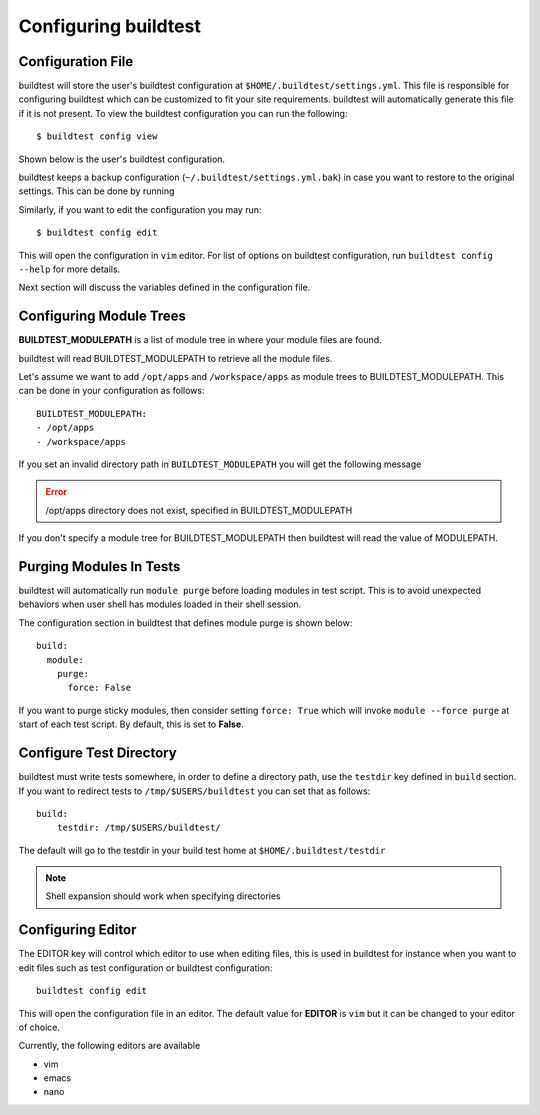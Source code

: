 .. _configuring_buildtest:

Configuring buildtest
======================


Configuration File
--------------------

buildtest will store the user's buildtest configuration at ``$HOME/.buildtest/settings.yml``. This file is responsible for
configuring buildtest which can be customized to fit your site requirements. buildtest will automatically
generate this file if it is not present. To view the buildtest configuration you can run the following::

    $ buildtest config view

Shown below is the user's buildtest configuration.

.. program-output:: cat docgen/buildtest_config_view.txt

buildtest keeps a backup configuration (``~/.buildtest/settings.yml.bak``) in case you want to restore to
the original settings. This can be done by running

.. program-output:: cat docgen/buildtest_config_restore.txt

Similarly, if you want to edit the configuration you may run::

    $ buildtest config edit

This will open the configuration in ``vim`` editor. For list of options on buildtest configuration, run
``buildtest config --help`` for more details.


Next section will discuss the variables defined in the configuration file.


Configuring Module Trees
--------------------------

**BUILDTEST_MODULEPATH** is a list of module tree in where your module files are found.

buildtest will read BUILDTEST_MODULEPATH to retrieve all the module files.

Let's assume we want to add ``/opt/apps`` and ``/workspace/apps`` as module trees to BUILDTEST_MODULEPATH. This can
be done in your configuration as follows::

	BUILDTEST_MODULEPATH:
        - /opt/apps
        - /workspace/apps

If you set an invalid directory path in ``BUILDTEST_MODULEPATH`` you will get
the following message

.. Error::
    /opt/apps directory does not exist, specified in BUILDTEST_MODULEPATH


If you don't specify a module tree for BUILDTEST_MODULEPATH then buildtest
will read the value of MODULEPATH.

Purging Modules In Tests
--------------------------

buildtest will automatically run ``module purge`` before loading modules in test
script. This is to avoid unexpected behaviors when user shell has modules
loaded in their shell session.

The configuration section in buildtest that defines module purge is shown below::

    build:
      module:
        purge:
          force: False

If you want to purge sticky modules, then consider setting ``force: True`` which will
invoke ``module --force purge`` at start of each test script. By default, this
is set to **False**.

Configure Test Directory
--------------------------

buildtest must write tests somewhere, in order to define a directory path, use the ``testdir`` key defined in ``build``
section. If you want to redirect tests to ``/tmp/$USERS/buildtest`` you can set that as follows::

    build:
        testdir: /tmp/$USERS/buildtest/


The default will go to the testdir in your build test home at ``$HOME/.buildtest/testdir``

.. Note:: Shell expansion should work when specifying directories

Configuring Editor
-------------------

The EDITOR key will control which editor to use when editing files, this is used
in buildtest for instance when you want to edit files such as test configuration or
buildtest configuration::

    buildtest config edit

This will open the configuration file in an editor. The default value for **EDITOR** is
``vim`` but it can be changed to your editor of choice.

Currently, the following editors are available

- vim
- emacs
- nano

